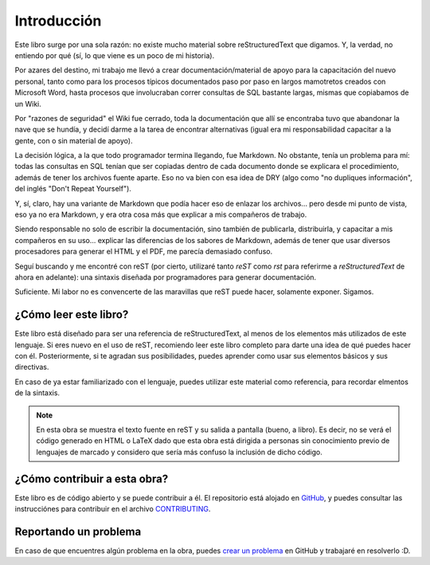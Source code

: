 Introducción
============



Este libro surge por una sola razón: no existe mucho material sobre reStructuredText que digamos. Y, la verdad, no entiendo por qué (sí, lo que viene es un poco de mi historia).

Por azares del destino, mi trabajo me llevó a crear documentación/material de apoyo para la capacitación del nuevo personal, tanto como para los procesos típicos documentados paso por paso en largos mamotretos creados con Microsoft Word, hasta procesos que involucraban correr consultas de SQL bastante largas, mismas que copiabamos de un Wiki.

Por "razones de seguridad" el Wiki fue cerrado, toda la documentación que allí se encontraba tuvo que abandonar la nave que se hundía, y decidí darme a la tarea de encontrar alternativas (igual era mi responsabilidad capacitar a la gente, con o sin material de apoyo).

La decisión lógica, a la que todo programador termina llegando, fue Markdown. No obstante, tenía un problema para mí: todas las consultas en SQL tenían que ser copiadas dentro de cada documento donde se explicara el procedimiento, además de tener los archivos fuente aparte. Eso no va bien con esa idea de DRY (algo como "no dupliques información", del inglés "Don't Repeat Yourself").

Y, sí, claro, hay una variante de Markdown que podía hacer eso de enlazar los archivos... pero desde mi punto de vista, eso ya no era Markdown, y era otra cosa más que explicar a mis compañeros de trabajo.

Siendo responsable no solo de escribir la documentación, sino también de publicarla, distribuirla, y capacitar a mis compañeros en su uso... explicar las diferencias de los sabores de Markdown, además de tener que usar diversos procesadores para generar el HTML y el PDF, me parecía demasiado confuso.

Seguí buscando y me encontré con reST (por cierto, utilizaré tanto *reST* como *rst* para referirme a *reStructuredText* de ahora en adelante): una sintaxis diseñada por programadores para generar documentación.

Suficiente. Mi labor no es convencerte de las maravillas que reST puede hacer, solamente exponer. Sigamos.

.. Sin más, continuemos.



¿Cómo leer este libro?
----------------------



Este libro está diseñado para ser una referencia de reStructuredText, al menos de los elementos más utilizados de este lenguaje. Si eres nuevo en el uso de reST, recomiendo leer este libro completo para darte una idea de qué puedes hacer con él. Posteriormente, si te agradan sus posibilidades, puedes aprender como usar sus elementos básicos y sus directivas.

En caso de ya estar familiarizado con el lenguaje, puedes utilizar este material como referencia, para recordar elmentos de la sintaxis.

.. note::

	En esta obra se muestra el texto fuente en reST y su salida a pantalla (bueno, a libro). Es decir, no se verá el código generado en HTML o LaTeX dado que esta obra está dirigida a personas sin conocimiento previo de lenguajes de marcado y considero que sería más confuso la inclusión de dicho código.



¿Cómo contribuir a esta obra?
-----------------------------



Este libro es de código abierto y se puede contribuir a él. El repositorio está alojado en GitHub_, y puedes consultar las instrucciónes para contribuir en el archivo CONTRIBUTING_.



Reportando un problema
----------------------



En caso de que encuentres algún problema en la obra, puedes `crear un problema`_ en GitHub y trabajaré en resolverlo :D.



.. _GitHub: enlace_de_repo
.. _CONTRIBUTING: enlace_de_archivo_contributing_en_el_repo
.. _crear un problema: enlace_a_gihub_para_crear_issues